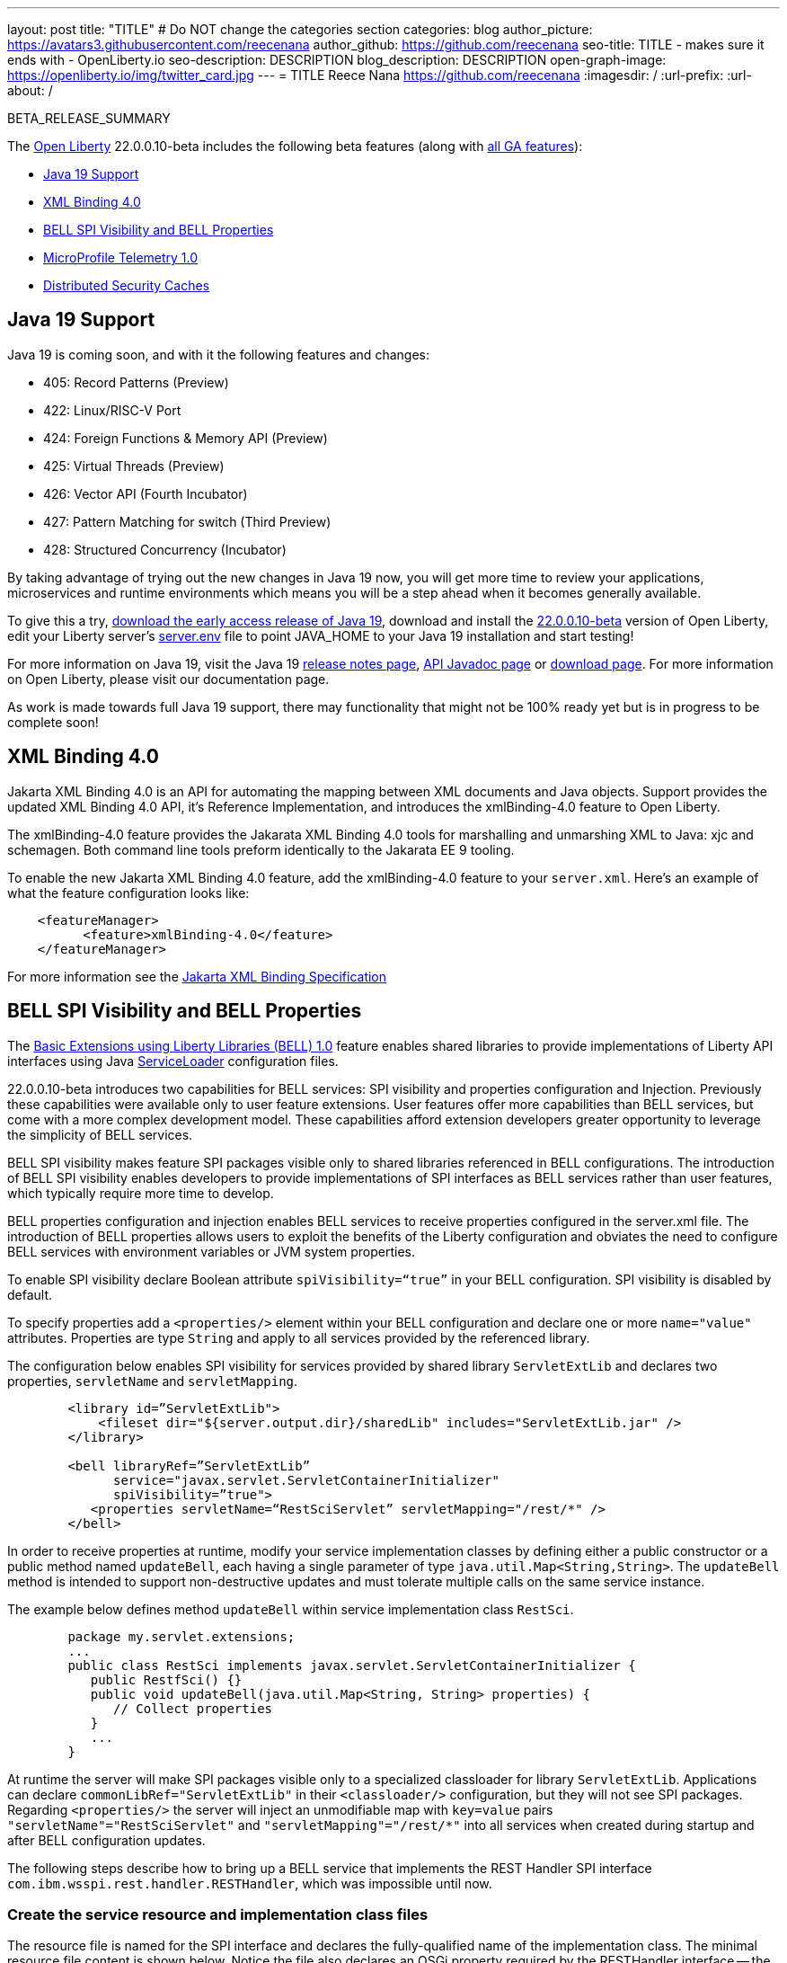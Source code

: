 ---
layout: post
title: "TITLE"
# Do NOT change the categories section
categories: blog
author_picture: https://avatars3.githubusercontent.com/reecenana
author_github: https://github.com/reecenana
seo-title: TITLE - makes sure it ends with - OpenLiberty.io
seo-description: DESCRIPTION
blog_description: DESCRIPTION
open-graph-image: https://openliberty.io/img/twitter_card.jpg
---
= TITLE
Reece Nana <https://github.com/reecenana>
:imagesdir: /
:url-prefix:
:url-about: /
//Blank line here is necessary before starting the body of the post.

// // // // // // // //
// In the preceding section:
// Do not insert any blank lines between any of the lines.
// Do not remove or edit the variables on the lines beneath the author name.
//
// "open-graph-image" is set to OL logo. Whenever possible update this to a more appriopriate/specific image (For example if present an image that is being used in the post). However, it
// can be left empty which will set it to the default
//
// Replace TITLE with the blog post title eg: MicroProfile 3.3 is now available on Open Liberty 20.0.0.4
// Replace mbroz2 with your GitHub username eg: lauracowen
// Replace DESCRIPTION with a short summary (~60 words) of the release (a more succinct version of the first paragraph of the post).
// Replace Michal Broz with your name as you'd like it to be displayed, 
// eg: LauraCowen
//
// For every link starting with "https://openliberty.io" in the post make sure to use
// {url-prefix}. e.g- link:{url-prefix}/guides/GUIDENAME[GUIDENAME]:
//
// If adding image into the post add :
// -------------------------
// [.img_border_light]
// image::img/blog/FILE_NAME[IMAGE CAPTION ,width=70%,align="center"]
// -------------------------
// "[.img_border_light]" = This adds a faint grey border around the image to make its edges sharper. Use it around screenshots but not           
// around diagrams. Then double check how it looks.
// There is also a "[.img_border_dark]" class which tends to work best with screenshots that are taken on dark backgrounds.
// Change "FILE_NAME" to the name of the image file. Also make sure to put the image into the right folder which is: img/blog
// change the "IMAGE CAPTION" to a couple words of what the image is
// // // // // // // //

BETA_RELEASE_SUMMARY

// // // // // // // //
// Change the RELEASE_SUMMARY to an introductory paragraph. This sentence is really
// important becuase it is supposed to grab the readers attention.  Make sure to keep the blank lines 
//
// Throughout the doc, replace 22.0.0.10-beta with the version number of Open Liberty, eg: 22.0.0.2-beta
// // // // // // // //

The link:{url-about}[Open Liberty] 22.0.0.10-beta includes the following beta features (along with link:{url-prefix}/docs/latest/reference/feature/feature-overview.html[all GA features]):

* <<java, Java 19 Support>>
* <<xml, XML Binding 4.0>>
* <<bell, BELL SPI Visibility and BELL Properties>>
* <<microprofile, MicroProfile Telemetry 1.0>>
* <<security, Distributed Security Caches>>

// // // // // // // //
// In the preceding section:
// Change SUB_FEATURE_TITLE to the feature that is included in this release and
// change the SUB_TAG_1/2/3 to the heading tags
//
// However if there's only 1 new feature, delete the previous section and change it to the following sentence:
// "The link:{url-about}[Open Liberty] 22.0.0.10-beta includes SUB_FEATURE_TITLE"
// // // // // // // //

// https://github.com/OpenLiberty/open-liberty/issues/22166
[#java]
== Java 19 Support
Java 19 is coming soon, and with it the following features and changes:

* 405: Record Patterns (Preview)
* 422: Linux/RISC-V Port
* 424: Foreign Functions & Memory API (Preview)
* 425: Virtual Threads (Preview)
* 426: Vector API (Fourth Incubator)
* 427: Pattern Matching for switch (Third Preview)
* 428: Structured Concurrency (Incubator)

By taking advantage of trying out the new changes in Java 19 now, you will get more time to review your applications, microservices and runtime environments which means you will be a step ahead when it becomes generally available.

To give this a try, link:https://jdk.java.net/19/[download the early access release of Java 19], download and install the link:https://openliberty.io/downloads/#runtime_betas[22.0.0.10-beta] version of Open Liberty, edit your Liberty server's link:https://openliberty.io/docs/22.0.0.10/reference/config/server-configuration-overview.html#server-env[server.env] file to point JAVA_HOME to your Java 19 installation and start testing!

For more information on Java 19, visit the Java 19 link:https://jdk.java.net/19/release-notes[release notes page], link:https://download.java.net/java/early_access/jdk19/docs/api/[API Javadoc page] or link:https://openliberty.io/docs[download page].
For more information on Open Liberty, please visit our documentation page.

As work is made towards full Java 19 support, there may functionality that might not be 100% ready yet but is in progress to be complete soon!

// https://github.com/OpenLiberty/open-liberty/issues/22092
[#xml]
== XML Binding 4.0
Jakarta XML Binding 4.0 is an API for automating the mapping between XML documents and Java objects. Support provides the updated XML Binding 4.0 API, it's Reference Implementation, and introduces the xmlBinding-4.0 feature to Open Liberty.

The xmlBinding-4.0 feature provides the Jakarata XML Binding 4.0 tools for marshalling and unmarshing XML to Java: xjc and schemagen. Both command line tools preform identically to the Jakarata EE 9 tooling.

To enable the new Jakarta XML Binding 4.0 feature, add the xmlBinding-4.0 feature to your `server.xml`. Here's an example of what the feature configuration looks like:

[source,xml]
----
    <featureManager>
          <feature>xmlBinding-4.0</feature>
    </featureManager>  
----

For more information see the link:https://jakarta.ee/specifications/xml-binding/[Jakarta XML Binding Specification]

// https://github.com/OpenLiberty/open-liberty/issues/21974
[#bell]
== BELL SPI Visibility and BELL Properties
The link:https://openliberty.io/docs/latest/reference/feature/bells-1.0.html[Basic Extensions using Liberty Libraries (BELL) 1.0] feature enables shared libraries to provide implementations of Liberty API interfaces using Java link:https://docs.oracle.com/javase/9/docs/api/java/util/ServiceLoader.html[ServiceLoader] configuration files.

22.0.0.10-beta introduces two capabilities for BELL services: SPI visibility and properties configuration and Injection.
Previously these capabilities were available only to user feature extensions. User features offer more capabilities than BELL services, but come with a more complex development model. These capabilities afford extension developers greater opportunity to leverage the simplicity of BELL services.

BELL SPI visibility makes feature SPI packages visible only to shared libraries referenced in BELL configurations. The introduction of BELL SPI visibility enables developers to provide implementations of SPI interfaces as BELL services rather than user features, which typically require more time to develop.

BELL properties configuration and injection enables BELL services to receive properties configured in the server.xml file. The introduction of BELL properties allows users to exploit the benefits of the Liberty configuration and obviates the need to configure BELL services with environment variables or JVM system properties.

To enable SPI visibility declare Boolean attribute `spiVisibility=“true”` in your BELL configuration. SPI visibility is disabled by default.

To specify properties add a `<properties/>` element within your BELL configuration and declare one or more `name="value"` attributes. Properties are type `String` and apply to all services provided by the referenced library.

The configuration below enables SPI visibility for services provided by shared library `ServletExtLib` and declares two properties, `servletName` and `servletMapping`.

[source, xml]
----
        <library id=”ServletExtLib">
            <fileset dir="${server.output.dir}/sharedLib" includes="ServletExtLib.jar" />
        </library>

        <bell libraryRef=”ServletExtLib”
              service="javax.servlet.ServletContainerInitializer"
              spiVisibility=”true">
           <properties servletName=“RestSciServlet” servletMapping="/rest/*" />
        </bell>
----

In order to receive properties at runtime, modify your service implementation classes by defining either a public constructor or a public method named `updateBell`, each having a single parameter of type `java.util.Map<String,String>`. The `updateBell` method is intended to support non-destructive updates and must tolerate multiple calls on the same service instance.

The example below defines method `updateBell` within service implementation class `RestSci`.

[source, java]
----
        package my.servlet.extensions;
        ...    
        public class RestSci implements javax.servlet.ServletContainerInitializer {
           public RestfSci() {}
           public void updateBell(java.util.Map<String, String> properties) { 
              // Collect properties 
           }
           ...
        }
----
At runtime the server will make SPI packages visible only to a specialized classloader for library `ServletExtLib`. Applications can declare `commonLibRef="ServletExtLib"` in their `<classloader/>` configuration, but they will not see SPI packages. Regarding `<properties/>` the server will inject an unmodifiable map with `key=value` pairs `"servletName"="RestSciServlet"` and `"servletMapping"="/rest/*"` into all services when created during startup and after BELL configuration updates.

The following steps describe how to bring up a BELL service that implements the REST Handler SPI interface `com.ibm.wsspi.rest.handler.RESTHandler`, which was impossible until now.


=== Create the service resource and implementation class files

The resource file is named for the SPI interface and declares the fully-qualified name of the implementation class. The minimal resource file content is shown below. Notice the file also declares an OSGi property required by the RESTHandler interface -- the entry starting with `#` -- that enables the REST Handler framework to register the service as a listener for a specified URL sub-root. In this example the URL sub-root is `/bellEP`.

[source, java]
----
    #com.ibm.wsspi.rest.handler.root=/bellEP
    your.org.rest.example.BellEndpoint
----

And here's a skeletal implementation of SPI interface `com.ibm.wsspi.rest.handler.RESTHandler`. The implementation defines method `updateBell` to receive BELL properties. The `updateBell` method is intended for non-destructive updates and must tolerate multiple calls on the same service instance.

[source, java]
----
    package your.org.rest.example;
    import com.ibm.wsspi.rest.handler.*;
    ...
    public class BellEndpoint implements com.ibm.wsspi.rest.handler.RESTHandler {
        public BellEndpoint() {}
        public void updateBell(java.util.Map<String, String> properties) {...}
        @Override
        public void handleRequest(RESTRequest request, RESTResponse response) {...}
    }
----

Package the files into a JAR file, say `RestEpLib.jar`:

[source, java]
----
    META-INF/services/com.ibm.wsspi.rest.handler.RESTHandler
    your/org/rest/example/BellEndpoint.class
----

=== Configure the server

Add the following features to the `server.xml` file. The `restConnector-2.0` feature enables the REST Handler framework and exports the REST Handler SPI package required by the BELL service. Access to REST endpoints requires secure transport (`transportSecurity-1.0`) and that a user is mapped to the administrator role. 

[source, xml]
----
     <featureManager>
         <feature>bells-1.0</feature>
         <feature>restConnector-2.0</feature>
         <feature>transportSecurity-1.0</feature>
     </featureManager>
----

Now add the shared library and BELL. The following configuration enables SPI visibility for the `RestEpLib` library and declares one property, `hello="WORLD"`. Enable SPI visibility whenever a BELL service implementation requires SPI packages exported by a configured feature(s). Remember to copy file `RestEpLib.jar` to the directory specified in the library's `<fileset/>`.

[source, xml]
----
    <library id=”RestEpLib">
        <fileset dir="${server.output.dir}/sharedLib" includes="RestEpLib.jar" />
    </library>

    <bell libraryRef=”RestEpLib”
            service="com.ibm.wsspi.rest.handler.RESTHandler"
            spiVisibility=”true">
        <properties hello=“WORLD” />
    </bell>
----

Add the keystore for transport security and map a user to the administrator role:

[source, xml]
----
     <keyStore id="defaultKeyStore" password="keystorePassword" />
     <basicRegistry>
         <user name="you" password="yourPassword" />
         <group name="yourGroup" />
     </basicRegistry>
     <administrator-role>
         <user>you</user>
         <group>yourGroup</group>
     </administrator-role>
----

=== Save your changes and start the server

Look for messages CWWKL0059I and CWWKL0050I in server logs indicating the server enabled BELL SPI visiblity and registered the BELL service. The server makes REST Handler SPI packages visible to a unique classloader for library `RestEpLib`. Applications may declare a common library reference to `RestEpLib` (`commonLibRef="RestEpLib"`) in their `<classloader/>` configuration, but they will not see SPI packages.

[source, xml]
----
[...] 00000001 com.ibm.ws.classloading.bells.internal.Bell                  I BETA: BELL SPI Visibility and BELL Properties has been invoked by class com.ibm.ws.classloading.bells.internal.Bell for the first time.
[...] 00000001 com.ibm.ws.classloading.bells.internal.Bell                  I CWWKL0059I: BELL SPI visibility is enabled for the RestEpLib library. The BELL references the RestEpLib library through a unique class loader that can see SPI packages.
[...] 00000001 com.ibm.ws.classloading.bells.internal.Bell                  I CWWKL0050I: The RestEpLib library registered the service that is declared in the wsjar:file:/<your_wlp>/usr/servers/bell_ep_server/sharedLib/RestEpLib!/META-INF/services/com.ibm.wsspi.rest.handler.RESTHandler file, using your.org.rest.example.BellEndpoint implementation class.
----

When the server registers the BELL service with the OSGi framework it triggers the REST Handler framework to register the service as a listener for URL sub-root `/bellEP`. The /bellEP endpoint is now accessible.

You can now make calls to `https://<host>:8020/ibm/api/bellEP`.

The REST handler framework references the BELL service to serve the `/bellEP` endpoint. During the first reference the server creates an instance of class BellEndpoint and injects an unmodifiable map with key/value pair `"hello"/"WORLD"`. The server injects BELL properties at service creation and after BELL configuration updates.

You can find out more about this specific update from the following links:

* link:https://openliberty.io/docs/latest/reference/feature/bells-1.0.html[Open Liberty BELL 1.0 Feature Doc]
* link:https://docs.oracle.com/javase/9/docs/api/java/util/ServiceLoader.html[Java ServiceLoader]
* link:https://openliberty.io/docs/latest/reference/config/bell.html[Open Liberty BELL Server Configuration Doc]

// https://github.com/OpenLiberty/open-liberty/issues/21847
[#microprofile]
== MicroProfile Telemetry 1.0

link:https://opentelemetry.io/[[OpenTelemetry] is a set of APIs, SDKs, tooling and integrations that are designed for the creation and management of telemetry data such as traces, metrics, and logs.

This feature adopts OpenTelemetry from CNCF to allow MicroProfile Applications to benefit from OpenTelemetry and enable automatic tracing of Jakarta RESTful Web Services if configured.

[source, xml]
----
<featureManager>
  <feature>mpTelemetry-1.0</feature>
</featureManager>
----

You can view the telemetry data from your application in link:https://www.jaegertracing.io/docs/1.37/monitoring/#traces[Jaeger] and  link:https://zipkin.io/pages/quickstart.htmlp[Zipkin]. To export your traces to one of these exporters, configure the exporter with system properties, e.g. `-Dotel.traces.exporter=jaeger` or environment variables, e.g. `OTEL_TRACES_EXPORTER=jaeger`.  You can also configure the exporter endpoints using `OTEL_EXPORTER_JAEGER_ENDPOINT` and `OTEL_EXPORTER_ZIPKIN_ENDPOINT`.  To specify the name of the service, use `OTEL_SERVICE_NAME`.
   
For more information about MicroProfile Telemetry, see the following links:

* link:https://github.com/eclipse/microprofile-telemetry[microprofile-telemetry]
* link:https://github.com/open-telemetry/opentelemetry-specification/blob/v1.11.0/specification/trace/api.md[opentelemetry-specification]
* link:https://opentelemetry.io[opentelemetry.io]

// https://github.com/OpenLiberty/open-liberty/issues/20209
[#security]
== Distributed Security Caches

   
   - A sentence or two that introduces the update to someone new to the general technology/concept.
   
 > Distributed security cache support has been introduced so that multiple Liberty servers can share caches via a JCache provider.

   - What was the problem before and how does your update make their life better? (Why should they care?)

> Prior to this feature, the authentication (subject) and logged out cookie caches were restricted to be local and in-memory. Multiple servers were unable to benefit from their peers' caches and each server started with a cold cache.
>
> As part of this feature both caches can now both be stored in a distributed JCache. This can improve performance and failure recovery, reduce the load on backend user registries and improve the security posture of the server.
   
   - Briefly explain how to make your update work. Include screenshots, diagrams, and/or code snippets, and provide a `server.xml` snippet.

> NOTE: When using the new distribute caching functionality in this beta release, the feature `distributedSecurityCache-1.0` needs to be included in the list of features in the server.xml file. This beta-only feature that is used to expose the JCache APIs to the 3rd party JCache provider. When the distributed caching functionality is GA'd, this feature will no longer be available.

```
========================================================================
Configuring a Distributed Authentication Cache
========================================================================
```

> Because the creation of a subject might affect performance, Liberty provides an authentication cache to store a subject after an authentication of a user is successful. The authentication cache now can be distributed using a 3rd party JCache provider. To configure the distributed authentication cache, use the following server.xml configuration:

```
    <featureManager>
        <feature>appSecurity-3.0</feature>
        <feature>distributedSecurityCache-1.0</feature>
    </featureManager>

    <!-- 
        The 3rd-party JCache provider library that Liberty will use to manage and connect to the cache.
     -->
    <library id="JCacheProviderLib">
        <fileset dir="${shared.resource.dir}" includes="jcacheprovider.jar" />
    </library>

    <!-- 
        Configure the JCache cache instance.
     -->
    <cache id="AuthCache" name="AuthCache">
        <cacheManager uri="uri://someuri">
            <properties prop1="value1" prop2="value2" />

            <cachingProvider libraryRef="JCacheProviderLib" />
        </cacheManager>
    </cache>

    <!-- 
        Configure the authentication cache.
     -->
    <authCache cacheRef="AuthCache" />
```

> If your Liberty environment injects custom principals or credentials into your subject (for instance in a custom LoginModule or Trust Association Interceptor (TAI)), in order to store them in the distributed authentication cache, they will need to be Serializable. Additionally, it is important that the shared library that contains those classes is made available to the caching provider and any other configurations that need access to those classes. If the same shared library is not used for each, ClassCastExceptions could be encountered when working with the classes retrieved from the distributed cache.

    <featureManager>
        <feature>appSecurity-3.0</feature>
        <feature>distributedSecurityCache-1.0</feature>
    </featureManager>

    <!-- 
        The 3rd-party JCache provider library that Liberty will use to manage and connect to the cache.
     -->
    <library id="JCacheProviderLib">
        <fileset dir="${shared.resource.dir}" includes="jcacheprovider.jar" />
    </library>

    <!-- 
        This shared library contains any custom credentials and/or principals that
        are stored in the subject.
     -->
    <library id="CustomLib">
        <fileset dir="${shared.resource.dir}" includes="customlibrary.jar" />
    </library>

    <!-- 
        Take notice that the 'libraryRef' attribute has both library references.
     -->
    <cache ... >
        <cacheManager ... >
            <cachingProvider libraryRef="JCacheProviderLib,CustomLib" />
        </cacheManager>
    </cache>

    <!--
        Some sample JAAS custom login module configuration. The custom login module
        in this example would inject custom credentials or principals into the subject.

        Note that the 'libraryRef' in the 'jaasLoginModule' needs to be set to the same
        library referenced from the caching provider.
     -->
    <jaasLoginContextEntry id="system.WEB_INBOUND"
        name="system.WEB_INBOUND"
        loginModuleRef="custom, hashtable, userNameAndPassword, certificate, token" />

    <jaasLoginModule id="custom"
        className="org.acme.CustomLoginModule"
        controlFlag="REQUIRED" libraryRef="CustomLib" />

    <!-- 
        Any applications that will be accessing classes from the Subject also need
        to use the same library reference.
     -->
    <application ...>
        <classloader commonLibraryRef="CustomLib" />
    </application>


>A few points to consider when configuring a JCache cache for use with the authentication cache.
>- the distributed authentication cache is comprised of keys and values of type Object
>- to match the behavior of the local authentication cache, set a least recently used eviction (LRU) policy with a maximum entry count of 25000 and an entry TTL of 600 seconds. Note that with distributed caches, partitioning of the cache can lead to an actual capacity below the configured value. 
>- if your JCache provider supports it, configure a client-side cache to reduce transactions to the distributed cache. If the client-side cache supports storing the entries as deserialized objects, this can further improve performance.
>- support in the beta is currently limited to LTPA and JWT. Single sign-on methods such as SPNEGO, Oauth, OIDC and SAML (etc) are not yet supported
>- Subjects in the distributed cache should be treated as you would treat other security-sensitive information, such as usernames and passwords. Configure your JCache provider to secure the data while it is in motion and at rest. This should include encryption and access control.

```
========================================================================
Configuring a Distributed Logged-Out Cookie Cache
========================================================================
```
> The logged-out cookie cache stores LTPA and JWT cookies that have been logged-out. The logged-out cookie cache can now be distributed using a 3rd party JCache provider ensuring that logged out cookies are enforced across multiple servers. To configure the distributed logged-out cookie cache, use the following server.xml configuration:

```
    <featureManager>
        <feature>appSecurity-3.0</feature>
        <feature>distributedSecurityCache-1.0</feature>
    </featureManager>

    <!-- 
        The 3rd-party JCache provider library that Liberty will use to manage and connect to the cache.
     -->
    <library id="JCacheProviderLib">
        <fileset dir="${shared.resource.dir}" includes="jcacheprovider.jar" />
    </library>

    <!-- 
        Configure the JCache instances.
     -->
    <cache id="LoggedOutCookieCache" name="LoggedOutCookieCache">
        <cacheManager uri="uri://someuri">
            <properties prop1="value1" prop2="value2" />

            <cachingProvider libraryRef="JCacheProviderLib" />
        </cacheManager>
    </cache>

    <!-- 
        Configure the authentication cache to use the JCache. 
     -->
    <webAppSecurity loggedoutCookieCacheRef="LoggedOutCookieCache" />
```

>A few points to consider when configuring a JCache cache for use with the logged-out cookie cache.
>- the distributed logged-out cookie cache is comprised of keys and values of type Object
>- to match the behavior of the local logged-out cookie cache, configure the cache with a maximum entry count of 10000 and an entry TTL of unlimited. Note that with distributed caches, partitioning of the cache can lead to an actual capacity below the configured value. The cache capacity should be large enough that no cookies that have not expired will be evicted due to new logged out cookies being inserted into the cache.
>- if your JCache provider supports it, configure a client-side cache to reduce transactions to the distributed cache. If the client-side cache supports storing the entries as deserialized objects, this can further improve performance.

```
========================================================================
Configuring a Session Cache with the new Distributed Cache Configuration
========================================================================
```
> The sessionCache-1.0 feature has been updated to allow use of the new distributed cache configuration elements to allow common configuration across all features that use JCache. This eliminates the need to configure JCache separately for the session cache.

```
    <featureManager>
        <feature>distributedSecurityCache-1.0</feature>
        <feature>sessionCache-1.0</feature>
    </featureManager>

    <!-- 
        The 3rd-party JCache provider library that Liberty will use to manage and connect to the cache.
     -->
    <library id="JCacheProviderLib">
        <fileset dir="${shared.resource.dir}" includes="jcacheprovider.jar" />
    </library>

    <!-- 
        Configure the JCache cache manager.
     -->
    <cacheManager id="CacheManager" uri="uri://someuri">
        <properties prop1="value1" prop2="value2" />

        <cachingProvider libraryRef="JCacheProviderLib" />
    </cacheManager>

    <!--
        Configure the HTTP session cache.
     -->
    <httpSessionCache cacheManagerRef="CacheManager" ... />
```

```
========================================================================
Configuring Multiple Caches
========================================================================
```
> When configuring multiple distributed caches, instead of nesting the cacheManager configuration element within the cache element, the cache element needs to refer to the cache manager via the cacheRef attribute.

```
    <featureManager>
        <feature>appSecurity-3.0</feature>
        <feature>distributedSecurityCache-1.0</feature>
        <feature>sessionCache-1.0</feature>
    </featureManager>

    <!-- 
        The 3rd-party JCache provider library that Liberty will use to manage and connect to the cache.
     -->
    <library id="JCacheProviderLib">
        <fileset dir="${shared.resource.dir}" includes="jcacheprovider.jar" />
    </library>

    <!-- 
        Configure the JCache cache manager.
     -->
    <cacheManager id="CacheManager" uri="uri://someuri">
        <properties prop1="value1" prop2="value2" />

        <cachingProvider libraryRef="JCacheProviderLib" />
    </cacheManager>

    <!-- 
        Configure the JCache cache instances.
     -->
    <cache id="AuthCache" name="AuthCache" cacheManagerRef="CacheManager" />
    <cache id="LoggedOutCookieCache" name="LoggedOutCookieCache" cacheManagerRef="CacheManager" />

    <!-- 
        Configured the authentication cache, logged-out cookie cache and HTTP session cache.
     -->
    <authCache cacheRef="AuthCache" />
    <webAppSecurity loggedoutCookieCacheRef="LoggedOutCookieCache" ... />
    <httpSessionCache cacheManagerRef="CacheManager" ... />
```
   
   - Where can they find out more about this specific update (eg Open Liberty docs, Javadoc) and/or the wider technology?

- https://www.ibm.com/docs/en/was-liberty/base?topic=liberty-configuring-authentication-cache-in
- https://www.ibm.com/docs/en/was-liberty/base?topic=manually-configuring-liberty-session-persistence-jcache




To enable the new beta features in your app, add them to your `server.xml`:

[source, xml]
----

----

[#run]
=== Try it now 

To try out these features, just update your build tools to pull the Open Liberty All Beta Features package instead of the main release. The beta works with Java SE XX, Java SE 17, Java SE 11, and Java SE 8.
// // // // // // // //
// In the preceding section:
// Check if a new non-LTS Java SE version is supported that needs to be added to the list (17, 11, and 8 are LTS and will remain for a while)
// // // // // // // //

If you're using link:{url-prefix}/guides/maven-intro.html[Maven], here are the coordinates:

[source,xml]
----
<dependency>
  <groupId>io.openliberty.beta</groupId>
  <artifactId>openliberty-runtime</artifactId>
  <version>22.0.0.10-beta</version>
  <type>pom</type>
</dependency>
----

Or for link:{url-prefix}/guides/gradle-intro.html[Gradle]:

[source,gradle]
----
dependencies {
    libertyRuntime group: 'io.openliberty.beta', name: 'openliberty-runtime', version: '[22.0.0.10-beta,)'
}
----

Or take a look at our link:{url-prefix}/downloads/#runtime_betas[Downloads page].

[#feedback]
== We welcome your feedback

Let us know what you think on link:https://groups.io/g/openliberty[our mailing list]. If you hit a problem, link:https://stackoverflow.com/questions/tagged/open-liberty[post a question on StackOverflow]. If you hit a bug, link:https://github.com/OpenLiberty/open-liberty/issues[please raise an issue].


